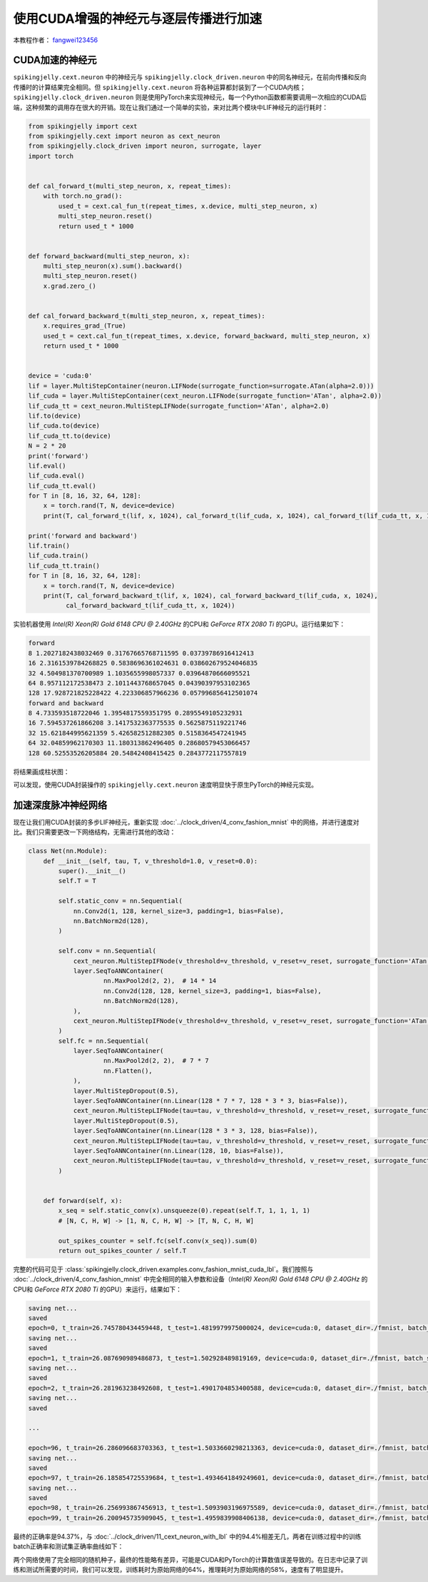 使用CUDA增强的神经元与逐层传播进行加速
======================================

本教程作者： `fangwei123456 <https://github.com/fangwei123456>`_

CUDA加速的神经元
-----------------------
``spikingjelly.cext.neuron`` 中的神经元与 ``spikingjelly.clock_driven.neuron`` 中的同名神经元，在前向传播和反向传播时的计算结果完全相同。但 ``spikingjelly.cext.neuron`` 将各种运算都封装到了一个CUDA内核；``spikingjelly.clock_driven.neuron`` 则是使用PyTorch来实现神经元，每一个Python函数都需要调用一次相应的CUDA后端，这种频繁的调用存在很大的开销。现在让我们通过一个简单的实验，来对比两个模块中LIF神经元的运行耗时：

.. code-block:: python

    from spikingjelly import cext
    from spikingjelly.cext import neuron as cext_neuron
    from spikingjelly.clock_driven import neuron, surrogate, layer
    import torch


    def cal_forward_t(multi_step_neuron, x, repeat_times):
        with torch.no_grad():
            used_t = cext.cal_fun_t(repeat_times, x.device, multi_step_neuron, x)
            multi_step_neuron.reset()
            return used_t * 1000


    def forward_backward(multi_step_neuron, x):
        multi_step_neuron(x).sum().backward()
        multi_step_neuron.reset()
        x.grad.zero_()


    def cal_forward_backward_t(multi_step_neuron, x, repeat_times):
        x.requires_grad_(True)
        used_t = cext.cal_fun_t(repeat_times, x.device, forward_backward, multi_step_neuron, x)
        return used_t * 1000


    device = 'cuda:0'
    lif = layer.MultiStepContainer(neuron.LIFNode(surrogate_function=surrogate.ATan(alpha=2.0)))
    lif_cuda = layer.MultiStepContainer(cext_neuron.LIFNode(surrogate_function='ATan', alpha=2.0))
    lif_cuda_tt = cext_neuron.MultiStepLIFNode(surrogate_function='ATan', alpha=2.0)
    lif.to(device)
    lif_cuda.to(device)
    lif_cuda_tt.to(device)
    N = 2 * 20
    print('forward')
    lif.eval()
    lif_cuda.eval()
    lif_cuda_tt.eval()
    for T in [8, 16, 32, 64, 128]:
        x = torch.rand(T, N, device=device)
        print(T, cal_forward_t(lif, x, 1024), cal_forward_t(lif_cuda, x, 1024), cal_forward_t(lif_cuda_tt, x, 1024))

    print('forward and backward')
    lif.train()
    lif_cuda.train()
    lif_cuda_tt.train()
    for T in [8, 16, 32, 64, 128]:
        x = torch.rand(T, N, device=device)
        print(T, cal_forward_backward_t(lif, x, 1024), cal_forward_backward_t(lif_cuda, x, 1024),
              cal_forward_backward_t(lif_cuda_tt, x, 1024))

实验机器使用 `Intel(R) Xeon(R) Gold 6148 CPU @ 2.40GHz` 的CPU和 `GeForce RTX 2080 Ti` 的GPU。运行结果如下：

.. code-block:: bash

    forward
    8 1.2027182438032469 0.31767665768711595 0.03739786916412413
    16 2.3161539784268825 0.5838696361024631 0.038602679524046835
    32 4.504981370700989 1.1035655998057337 0.03964870666095521
    64 8.957112172538473 2.1011443768657045 0.04390397953102365
    128 17.928721825228422 4.223306857966236 0.057996856412501074
    forward and backward
    8 4.733593518722046 1.3954817559351795 0.2895549105232931
    16 7.594537261866208 3.1417532363775535 0.5625875119221746
    32 15.621844995621359 5.426582512882305 0.5158364547241945
    64 32.04859962170303 11.180313862496405 0.28680579453066457
    128 60.52553526205884 20.54842408415425 0.2843772117557819

将结果画成柱状图：

.. image:: ../_static/tutorials/clock_driven/11_cext_neuron_with_lbl/exe_time_f.*
    :width: 100%

.. image:: ../_static/tutorials/clock_driven/11_cext_neuron_with_lbl/exe_time_fb.*
    :width: 100%

可以发现，使用CUDA封装操作的 ``spikingjelly.cext.neuron`` 速度明显快于原生PyTorch的神经元实现。

加速深度脉冲神经网络
-----------------------
现在让我们用CUDA封装的多步LIF神经元，重新实现 :doc:`../clock_driven/4_conv_fashion_mnist` 中的网络，并进行速度对比。我们只需要更改一下网络结构，无需进行其他的改动：

.. code-block:: python

    class Net(nn.Module):
        def __init__(self, tau, T, v_threshold=1.0, v_reset=0.0):
            super().__init__()
            self.T = T

            self.static_conv = nn.Sequential(
                nn.Conv2d(1, 128, kernel_size=3, padding=1, bias=False),
                nn.BatchNorm2d(128),
            )

            self.conv = nn.Sequential(
                cext_neuron.MultiStepIFNode(v_threshold=v_threshold, v_reset=v_reset, surrogate_function='ATan', alpha=2.0),
                layer.SeqToANNContainer(
                        nn.MaxPool2d(2, 2),  # 14 * 14
                        nn.Conv2d(128, 128, kernel_size=3, padding=1, bias=False),
                        nn.BatchNorm2d(128),
                ),
                cext_neuron.MultiStepIFNode(v_threshold=v_threshold, v_reset=v_reset, surrogate_function='ATan', alpha=2.0),
            )
            self.fc = nn.Sequential(
                layer.SeqToANNContainer(
                        nn.MaxPool2d(2, 2),  # 7 * 7
                        nn.Flatten(),
                ),
                layer.MultiStepDropout(0.5),
                layer.SeqToANNContainer(nn.Linear(128 * 7 * 7, 128 * 3 * 3, bias=False)),
                cext_neuron.MultiStepLIFNode(tau=tau, v_threshold=v_threshold, v_reset=v_reset, surrogate_function='ATan', alpha=2.0),
                layer.MultiStepDropout(0.5),
                layer.SeqToANNContainer(nn.Linear(128 * 3 * 3, 128, bias=False)),
                cext_neuron.MultiStepLIFNode(tau=tau, v_threshold=v_threshold, v_reset=v_reset, surrogate_function='ATan', alpha=2.0),
                layer.SeqToANNContainer(nn.Linear(128, 10, bias=False)),
                cext_neuron.MultiStepLIFNode(tau=tau, v_threshold=v_threshold, v_reset=v_reset, surrogate_function='ATan', alpha=2.0)
            )


        def forward(self, x):
            x_seq = self.static_conv(x).unsqueeze(0).repeat(self.T, 1, 1, 1, 1)
            # [N, C, H, W] -> [1, N, C, H, W] -> [T, N, C, H, W]

            out_spikes_counter = self.fc(self.conv(x_seq)).sum(0)
            return out_spikes_counter / self.T

完整的代码可见于 :class:`spikingjelly.clock_driven.examples.conv_fashion_mnist_cuda_lbl`。我们按照与 :doc:`../clock_driven/4_conv_fashion_mnist` 中完全相同的输入参数和设备（`Intel(R) Xeon(R) Gold 6148 CPU @ 2.40GHz` 的CPU和 `GeForce RTX 2080 Ti` 的GPU）来运行，结果如下：

.. code-block:: bash

    saving net...
    saved
    epoch=0, t_train=26.745780434459448, t_test=1.4819979975000024, device=cuda:0, dataset_dir=./fmnist, batch_size=128, learning_rate=0.001, T=8, log_dir=./logs2, max_test_accuracy=0.8705, train_times=468
    saving net...
    saved
    epoch=1, t_train=26.087690989486873, t_test=1.502928489819169, device=cuda:0, dataset_dir=./fmnist, batch_size=128, learning_rate=0.001, T=8, log_dir=./logs2, max_test_accuracy=0.8913, train_times=936
    saving net...
    saved
    epoch=2, t_train=26.281963238492608, t_test=1.4901704853400588, device=cuda:0, dataset_dir=./fmnist, batch_size=128, learning_rate=0.001, T=8, log_dir=./logs2, max_test_accuracy=0.8977, train_times=1404
    saving net...
    saved

    ...

    epoch=96, t_train=26.286096683703363, t_test=1.5033660298213363, device=cuda:0, dataset_dir=./fmnist, batch_size=128, learning_rate=0.001, T=8, log_dir=./logs2, max_test_accuracy=0.9428, train_times=45396
    saving net...
    saved
    epoch=97, t_train=26.185854725539684, t_test=1.4934641849249601, device=cuda:0, dataset_dir=./fmnist, batch_size=128, learning_rate=0.001, T=8, log_dir=./logs2, max_test_accuracy=0.943, train_times=45864
    saving net...
    saved
    epoch=98, t_train=26.256993867456913, t_test=1.5093903196975589, device=cuda:0, dataset_dir=./fmnist, batch_size=128, learning_rate=0.001, T=8, log_dir=./logs2, max_test_accuracy=0.9437, train_times=46332
    epoch=99, t_train=26.200945735909045, t_test=1.4959839908406138, device=cuda:0, dataset_dir=./fmnist, batch_size=128, learning_rate=0.001, T=8, log_dir=./logs2, max_test_accuracy=0.9437, train_times=46800

最终的正确率是94.37%，与 :doc:`../clock_driven/11_cext_neuron_with_lbl` 中的94.4%相差无几，两者在训练过程中的训练batch正确率和测试集正确率曲线如下：

.. image:: ../_static/tutorials/clock_driven/11_cext_neuron_with_lbl/train.*
    :width: 100%

.. image:: ../_static/tutorials/clock_driven/11_cext_neuron_with_lbl/test.*
    :width: 100%

两个网络使用了完全相同的随机种子，最终的性能略有差异，可能是CUDA和PyTorch的计算数值误差导致的。在日志中记录了训练和测试所需要的时间，我们可以发现，训练耗时为原始网络的64%，推理耗时为原始网络的58%，速度有了明显提升。